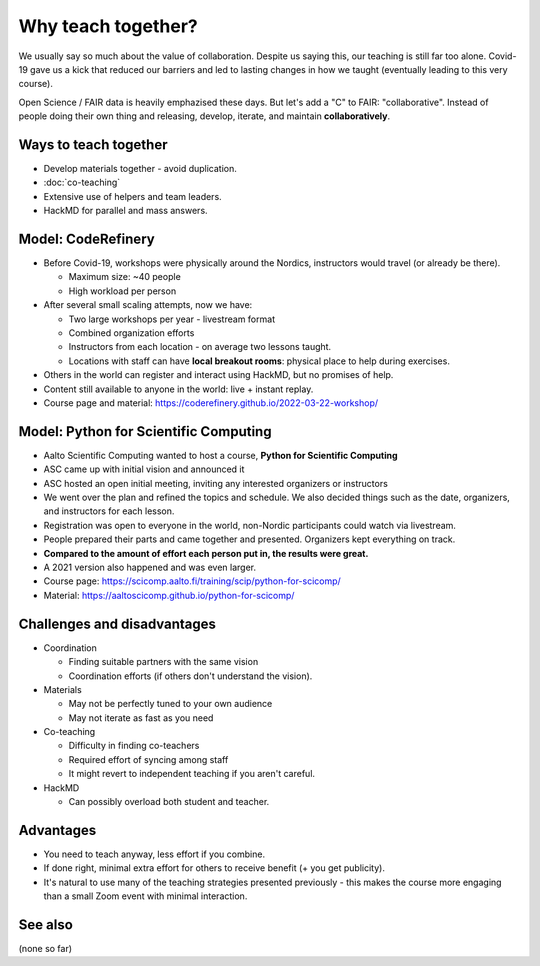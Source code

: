 Why teach together?
===================

We usually say so much about the value of collaboration.  Despite us
saying this, our teaching is still far too alone.  Covid-19 gave us a
kick that reduced our barriers and led to lasting changes in how we
taught (eventually leading to this very course).

Open Science / FAIR data is heavily emphazised these days.  But let's
add a "C" to FAIR: "collaborative".  Instead of people doing their own
thing and releasing, develop, iterate, and maintain **collaboratively**.



Ways to teach together
----------------------

* Develop materials together - avoid duplication.
* :doc:`co-teaching`
* Extensive use of helpers and team leaders.
* HackMD for parallel and mass answers.


Model: CodeRefinery
-------------------

* Before Covid-19, workshops were physically around the Nordics,
  instructors would travel (or already be there).

  * Maximum size: ~40 people
  * High workload per person

* After several small scaling attempts, now we have:

  * Two large workshops per year - livestream format
  * Combined organization efforts
  * Instructors from each location - on average two lessons taught.
  * Locations with staff can have **local breakout rooms**: physical
    place to help during exercises.

* Others in the world can register and interact using HackMD, but no
  promises of help.

* Content still available to anyone in the world: live + instant
  replay.

* Course page and material:
  https://coderefinery.github.io/2022-03-22-workshop/



Model: Python for Scientific Computing
--------------------------------------

* Aalto Scientific Computing wanted to host a course, **Python for
  Scientific Computing**
* ASC came up with initial vision and announced it
* ASC hosted an open initial meeting, inviting any interested
  organizers or instructors
* We went over the plan and refined the topics and schedule.  We also
  decided things such as the date, organizers, and instructors for
  each lesson.
* Registration was open to everyone in the world, non-Nordic
  participants could watch via livestream.
* People prepared their parts and came together and presented.
  Organizers kept everything on track.
* **Compared to the amount of effort each person put in, the results
  were great.**
* A 2021 version also happened and was even larger.
* Course page: https://scicomp.aalto.fi/training/scip/python-for-scicomp/
* Material: https://aaltoscicomp.github.io/python-for-scicomp/



Challenges and disadvantages
----------------------------

* Coordination

  * Finding suitable partners with the same vision
  * Coordination efforts (if others don't understand the vision).

* Materials

  * May not be perfectly tuned to your own audience
  * May not iterate as fast as you need

* Co-teaching

  * Difficulty in finding co-teachers
  * Required effort of syncing among staff
  * It might revert to independent teaching if you aren't careful.

* HackMD

  * Can possibly overload both student and teacher.



Advantages
----------

* You need to teach anyway, less effort if you combine.
* If done right, minimal extra effort for others to receive benefit (+
  you get publicity).
* It's natural to use many of the teaching strategies presented
  previously - this makes the course more engaging than a small Zoom
  event with minimal interaction.



See also
--------

(none so far)
